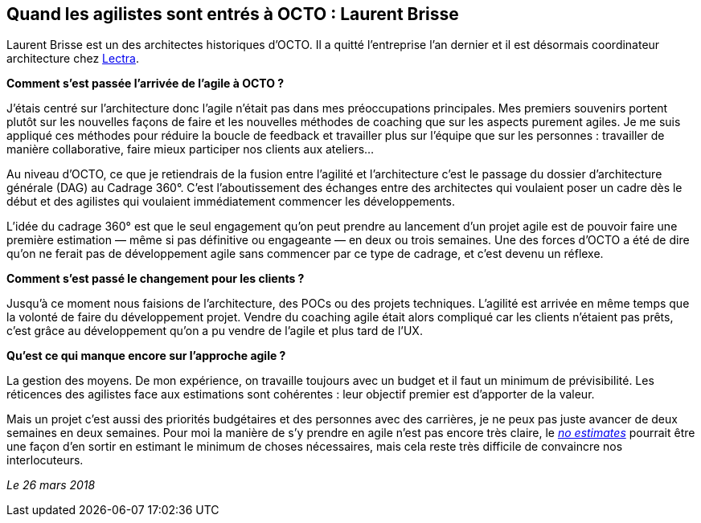 == Quand les agilistes sont entrés à OCTO : Laurent Brisse

Laurent Brisse est un des architectes historiques d'OCTO.
Il a quitté l'entreprise l'an dernier et il est désormais coordinateur architecture chez link:https://www.lectra.com/fr[Lectra].

*Comment s'est passée l'arrivée de l'agile à OCTO ?*

J'étais centré sur l'architecture donc l'agile n'était pas dans mes préoccupations principales.
Mes premiers souvenirs portent plutôt sur les nouvelles façons de faire et les nouvelles méthodes de coaching que sur les aspects purement agiles.
Je me suis appliqué ces méthodes pour réduire la boucle de feedback et travailler plus sur l'équipe que sur les personnes : travailler de manière collaborative, faire mieux participer nos clients aux ateliers… 

Au niveau d'OCTO, ce que je retiendrais de la fusion entre l'agilité et l'architecture c'est le passage du dossier d'architecture générale (DAG) au Cadrage 360°.
C'est l'aboutissement des échanges entre des architectes qui voulaient poser un cadre dès le début et des agilistes qui voulaient immédiatement commencer les développements. 

L'idée du cadrage 360° est que le seul engagement qu'on peut prendre au lancement d'un projet agile est de pouvoir faire une première estimation — même si pas définitive ou engageante — en deux ou trois semaines.
Une des forces d'OCTO a été de dire qu'on ne ferait pas de développement agile sans commencer par ce type de cadrage, et c'est devenu un réflexe. 

*Comment s'est passé le changement pour les clients ?*

Jusqu'à ce moment nous faisions de l'architecture, des POCs ou des projets techniques.
L'agilité est arrivée en même temps que la volonté de faire du développement projet.
Vendre du coaching agile était alors compliqué car les clients n'étaient pas prêts,
c'est grâce au développement qu'on a pu vendre de l'agile et plus tard de l'UX.

*Qu'est ce qui manque encore sur l'approche agile ?*

La gestion des moyens.
De mon expérience, on travaille toujours avec un budget et il faut un minimum de prévisibilité.
Les réticences des agilistes face aux estimations sont cohérentes : leur objectif premier est d'apporter de la valeur. 

Mais un projet c'est aussi des priorités budgétaires et des personnes avec des carrières, je ne peux pas juste avancer de deux semaines en deux semaines.
Pour moi la manière de s'y prendre en agile n'est pas encore très claire, le link:http://videos.ncrafts.io/video/167699026[_no estimates_] pourrait être une façon d'en sortir en estimant le minimum de choses nécessaires, mais cela reste très difficile de convaincre nos interlocuteurs. 

_Le 26 mars 2018_

